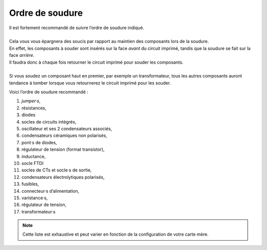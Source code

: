 .. _ordre-soudure:

Ordre de soudure
----------------

| Il est fortement recommandé de suivre l’ordre de soudure indiqué.
|
| Cela vous vous épargnera des soucis par rapport au maintien des composants lors de la soudure.
| En effet, les composants à souder sont insérés sur la face *avant* du circuit imprimé, tandis que la soudure se fait sur la face *arrière*.
| Il faudra donc à chaque fois retourner le circuit imprimé pour souder les composants.
| 
| Si vous soudez un composant haut en premier, par exemple un transformateur, tous les autres composants auront tendance à tomber lorsque vous retournerez le circuit imprimé pour les souder.

Voici l’ordre de soudure recommandé :

#. *jumper·s*,
#. résistances,
#. diodes
#. socles de circuits intégrés,
#. oscillateur et ses 2 condensateurs associés,
#. condensateurs céramiques non polarisés,
#. pont·s de diodes,
#. régulateur de tension (format transistor),
#. inductance,
#. socle FTDI
#. socles de CTs et socle·s de sortie,
#. condensateurs électrolytiques polarisés,
#. fusibles,
#. connecteur·s d’alimentation,
#. varistance·s,
#. régulateur de tension,
#. transformateur·s

.. note::
   Cette liste est exhaustive et peut varier en fonction de la configuration de votre carte mère.